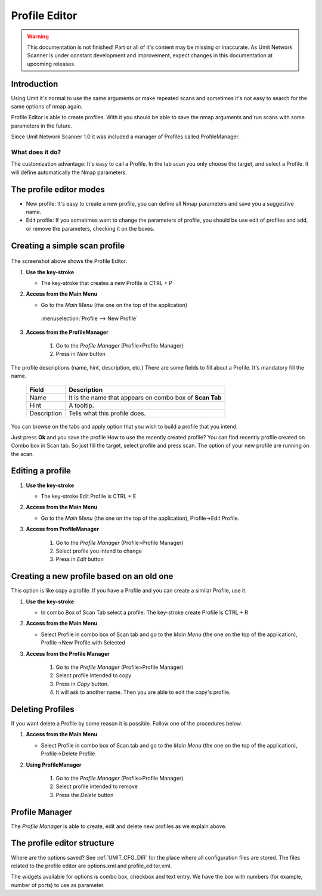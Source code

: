 Profile Editor
==============

.. sectionauthor:: Adriano Monteiro Marques
.. sectionauthor:: Luís A. Bastião Silva

.. warning::

   This documentation is not finished! Part or all of it's content may be
   missing or inaccurate. As Umit Network Scanner is under constant development
   and improvement, expect changes in this documentation at upcoming releases.


Introduction
------------

Using Umit it's normal to use the same arguments or make repeated scans and
sometimes it's not easy to search for the same options of nmap again.

Profile Editor is able to create profiles. With it you should
be able to save the nmap arguments and run scans with some parameters in the
future. 

Since Umit Network Scanner 1.0 it was included a manager of Profiles called 
ProfileManager.

What does it do?
^^^^^^^^^^^^^^^^

The customization advantage: It's easy to call a Profile.
In the tab scan you only choose the target, and select a Profile. It
will define automatically the Nmap parameters.


The profile editor modes
------------------------

* New profile: It's easy to create a new profile, you can define all Nmap
  parameters and save you a suggestive name.

* Edit profile: If you sometimes want to change the parameters of profile,
  you should be use edit of profiles and add, or remove the parameters,
  checking it on the boxes.


Creating a simple scan profile
------------------------------

   .. image:: static/profile_editor_1.png
      :align: center

The screenshot above shows the Profile Editor.

1. **Use the key-stroke**

   * The key-stroke that creates a new Profile is CTRL + P

2. **Access from the Main Menu**

   * Go to the *Main Menu* (the one on the top of the application)
   
    :menuselection:`Profile --> New Profile`

3. **Access from the ProfileManager**
    
     1. Go to the *Profile Manager* (Profile>Profile Manager)
     
     2. Press in *New* button




The profile descriptions (name, hint, description, etc.)
There are some fields to fill about a Profile. It's mandatory fill the
name.

   +-------------+----------------------------------------------------------+
   | Field       | Description                                              |
   +=============+==========================================================+
   | Name        | It is the name that appears on combo box of **Scan Tab** |
   +-------------+----------------------------------------------------------+
   | Hint        | A tooltip.                                               |
   +-------------+----------------------------------------------------------+
   | Description | Tells what this profile does.                            |
   +-------------+----------------------------------------------------------+

You can browse on the tabs and apply option that you wish to build
a profile that you intend.

Just press **Ok** and you save the profile
How to use the recently created profile?
You can find recently profile created on Combo box in Scan tab. So just fill
the target, select profile and press scan. The option of your new profile are
running on the scan.


Editing a profile
-----------------

1. **Use the key-stroke**

   * The key-stroke Edit Profile is CTRL + E

2. **Access from the Main Menu**

   * Go to the *Main Menu* (the one on the top of the application),
     Profile->Edit Profile.

3. **Access from ProfileManager**

    1. Go to the *Profile Manager* (Profile>Profile Manager)
     
    2. Select profile you intend to change 

    3. Press in *Edit* button


Creating a new profile based on an old one
------------------------------------------

This option is like copy a profile. If you have a Profile and you can create
a similar Profile, use it.

1. **Use the key-stroke**

   * In combo Box of Scan Tab select a profile. The key-stroke create
     Profile is CTRL + R

2. **Access from the Main Menu**

   * Select Profile in combo box of Scan tab and go to the *Main Menu*
     (the one on the top of the application), Profile->New Profile with Selected

3. **Access from the Profile Manager**
   
    1.  Go to the *Profile Manager* (Profile>Profile Manager)

    2. Select profile intended to copy

    3. Press in *Copy* button. 

    4. It will ask to another name. Then you are able to edit the copy's profile.



Deleting Profiles
-----------------

If you want delete a Profile by some reason it is possible. Follow one of the
procedures below.

1. **Access from the Main Menu**

   * Select Profile in combo box of Scan tab and go to the *Main Menu*
     (the one on the top of the application), Profile->Delete Profile

2. **Using ProfileManager**

    1.  Go to the *Profile Manager* (Profile>Profile Manager)

    2. Select profile intended to remove

    3. Press the *Delete* button


Profile Manager
-----------------------------

The *Profile Manager* is able to create, edit and delete new profiles as we 
explain above.

   .. image:: static/profile_manager.png
      :align: center



The profile editor structure
-----------------------------

Where are the options saved? See :ref:`UMIT_CFG_DIR` for the place
where all configuration files are stored. The files related to the profile
editor are options.xml and profile_editor.xml.

The widgets available for options is combo box, checkbox and text
entry. We have the box with numbers (for example, number of ports) to
use as parameter.


